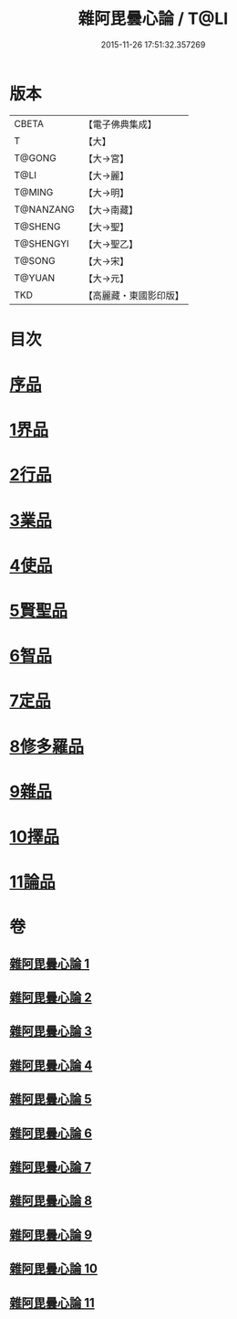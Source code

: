 #+TITLE: 雜阿毘曇心論 / T@LI
#+DATE: 2015-11-26 17:51:32.357269
* 版本
 |     CBETA|【電子佛典集成】|
 |         T|【大】     |
 |    T@GONG|【大→宮】   |
 |      T@LI|【大→麗】   |
 |    T@MING|【大→明】   |
 | T@NANZANG|【大→南藏】  |
 |   T@SHENG|【大→聖】   |
 | T@SHENGYI|【大→聖乙】  |
 |    T@SONG|【大→宋】   |
 |    T@YUAN|【大→元】   |
 |       TKD|【高麗藏・東國影印版】|

* 目次
* [[file:KR6l0017_001.txt::001-0869c7][序品]]
* [[file:KR6l0017_001.txt::0870b9][1界品]]
* [[file:KR6l0017_002.txt::002-0880c19][2行品]]
* [[file:KR6l0017_003.txt::003-0888a12][3業品]]
* [[file:KR6l0017_004.txt::004-0899c13][4使品]]
* [[file:KR6l0017_005.txt::005-0907c23][5賢聖品]]
* [[file:KR6l0017_006.txt::006-0916c7][6智品]]
* [[file:KR6l0017_007.txt::007-0923c26][7定品]]
* [[file:KR6l0017_008.txt::008-0931b21][8修多羅品]]
* [[file:KR6l0017_009.txt::009-0942b23][9雜品]]
* [[file:KR6l0017_010.txt::010-0950b6][10擇品]]
* [[file:KR6l0017_011.txt::0963c23][11論品]]
* 卷
** [[file:KR6l0017_001.txt][雜阿毘曇心論 1]]
** [[file:KR6l0017_002.txt][雜阿毘曇心論 2]]
** [[file:KR6l0017_003.txt][雜阿毘曇心論 3]]
** [[file:KR6l0017_004.txt][雜阿毘曇心論 4]]
** [[file:KR6l0017_005.txt][雜阿毘曇心論 5]]
** [[file:KR6l0017_006.txt][雜阿毘曇心論 6]]
** [[file:KR6l0017_007.txt][雜阿毘曇心論 7]]
** [[file:KR6l0017_008.txt][雜阿毘曇心論 8]]
** [[file:KR6l0017_009.txt][雜阿毘曇心論 9]]
** [[file:KR6l0017_010.txt][雜阿毘曇心論 10]]
** [[file:KR6l0017_011.txt][雜阿毘曇心論 11]]
